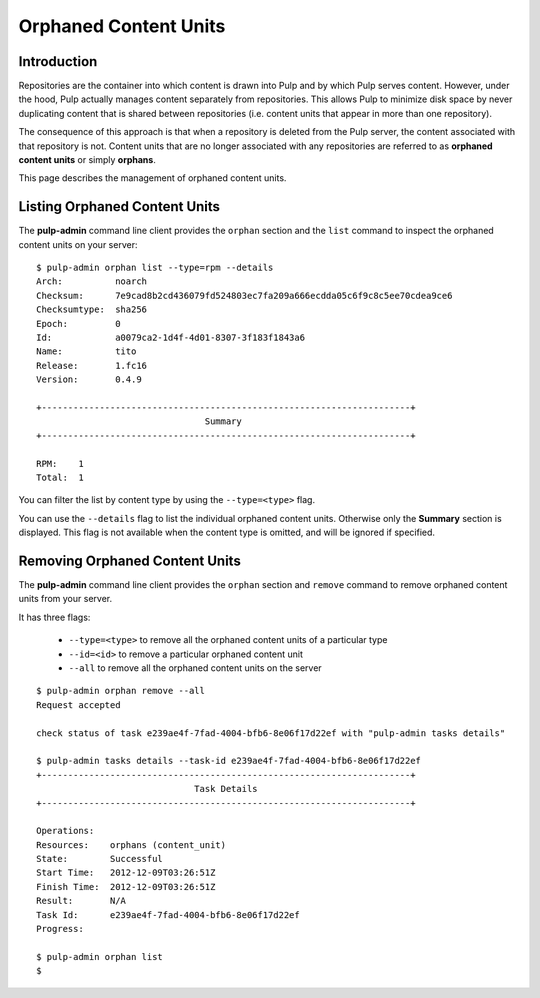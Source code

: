 Orphaned Content Units
======================


Introduction
------------

Repositories are the container into which content is drawn into Pulp and by which
Pulp serves content. However, under the hood, Pulp actually manages content
separately from repositories. This allows Pulp to minimize disk space by never
duplicating content that is shared between repositories (i.e. content units
that appear in more than one repository).

The consequence of this approach is that when a repository is deleted from the
Pulp server, the content associated with that repository is not. Content units
that are no longer associated with any repositories are referred to as
**orphaned content units** or simply **orphans**.

This page describes the management of orphaned content units.


Listing Orphaned Content Units
------------------------------

The **pulp-admin** command line client provides the ``orphan`` section and the
``list`` command to inspect the orphaned content units on your server::

 $ pulp-admin orphan list --type=rpm --details
 Arch:          noarch
 Checksum:      7e9cad8b2cd436079fd524803ec7fa209a666ecdda05c6f9c8c5ee70cdea9ce6
 Checksumtype:  sha256
 Epoch:         0
 Id:            a0079ca2-1d4f-4d01-8307-3f183f1843a6
 Name:          tito
 Release:       1.fc16
 Version:       0.4.9

 +----------------------------------------------------------------------+
                                 Summary
 +----------------------------------------------------------------------+

 RPM:    1
 Total:  1

You can filter the list by content type by using the ``--type=<type>`` flag.

You can use the ``--details`` flag to list the individual orphaned content
units. Otherwise only the **Summary** section is displayed. This flag is not
available when the content type is omitted, and will be ignored if specified.


Removing Orphaned Content Units
-------------------------------

The **pulp-admin** command line client provides the ``orphan`` section and
``remove`` command to remove orphaned content units from your server.

It has three flags:

 * ``--type=<type>`` to remove all the orphaned content units of a particular type
 * ``--id=<id>`` to remove a particular orphaned content unit
 * ``--all`` to remove all the orphaned content units on the server

::

 $ pulp-admin orphan remove --all
 Request accepted

 check status of task e239ae4f-7fad-4004-bfb6-8e06f17d22ef with "pulp-admin tasks details"

 $ pulp-admin tasks details --task-id e239ae4f-7fad-4004-bfb6-8e06f17d22ef
 +----------------------------------------------------------------------+
                               Task Details
 +----------------------------------------------------------------------+

 Operations:
 Resources:    orphans (content_unit)
 State:        Successful
 Start Time:   2012-12-09T03:26:51Z
 Finish Time:  2012-12-09T03:26:51Z
 Result:       N/A
 Task Id:      e239ae4f-7fad-4004-bfb6-8e06f17d22ef
 Progress:

 $ pulp-admin orphan list
 $

